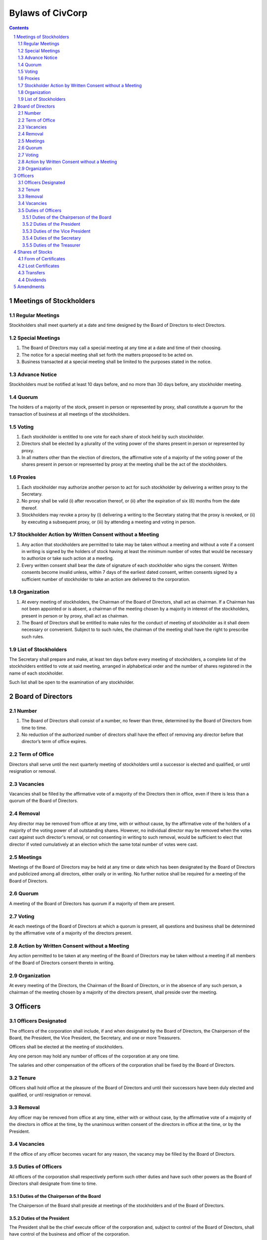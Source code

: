 ********************************************************************************
Bylaws of CivCorp
********************************************************************************

.. sectnum::

.. contents::

Meetings of Stockholders
********************************************************************************

Regular Meetings
================================================================================

Stockholders shall meet quarterly at a date and time designed by the Board of
Directors to elect Directors.

Special Meetings
================================================================================

1. The Board of Directors may call a special meeting at any time at a date and
   time of their choosing.

2. The notice for a special meeting shall set forth the matters proposed to be
   acted on.

3. Business transacted at a special meeting shall be limited to the purposes
   stated in the notice.

Advance Notice
================================================================================

Stockholders must be notified at least 10 days before, and no more than 30 days
before, any stockholder meeting.

Quorum
================================================================================

The holders of a majority of the stock, present in person or represented by
proxy, shall constitute a quorum for the transaction of business at all
meetings of the stockholders.

Voting
================================================================================

1. Each stockholder is entitled to one vote for each share of stock held by
   such stockholder.

2. Directors shall be elected by a plurality of the voting power of the shares
   present in person or represented by proxy.

3. In all matters other than the election of directors, the affirmative vote of
   a majority of the voting power of the shares present in person or
   represented by proxy at the meeting shall be the act of the stockholders.

Proxies
================================================================================

1. Each stockholder may authorize another person to act for such stockholder by
   delivering a written proxy to the Secretary. 

2. No proxy shall be valid (i) after revocation thereof, or (ii) after the
   expiration of six (6) months from the date thereof.
   
3. Stockholders may revoke a proxy by (i) delivering a writing to the Secretary
   stating that the proxy is revoked, or (ii) by executing a subsequent proxy,
   or (iii) by attending a meeting and voting in person.

Stockholder Action by Written Consent without a Meeting
================================================================================

1. Any action that stockholders are permitted to take may be taken without a
   meeting and without a vote if a consent in writing is signed by the holders
   of stock having at least the minimum number of votes that would be necessary
   to authorize or take such action at a meeting.

2. Every written consent shall bear the date of signature of each stockholder
   who signs the consent. Written consents become invalid unless, within 7 days
   of the earliest dated consent, written consents signed by a sufficient
   number of stockholder to take an action are delivered to the corporation.

Organization
================================================================================

1. At every meeting of stockholders, the Chairman of the Board of Directors,
   shall act as chairman. If a Chairman has not been appointed or is absent, a
   chairman of the meeting chosen by a majority in interest of the
   stockholders, present in person or by proxy, shall act as chairman.

2. The Board of Directors shall be entitled to make rules for the conduct of
   meeting of stockholder as it shall deem necessary or convenient. Subject to
   to such rules, the chairman of the meeting shall have the right to prescribe
   such rules.

List of Stockholders
================================================================================

The Secretary shall prepare and make, at least ten days before every meeting of
stockholders, a complete list of the stockholders entitled to vote at said
meeting, arranged in alphabetical order and the number of shares registered in
the name of each stockholder.

Such list shall be open to the examination of any stockholder.

Board of Directors
********************************************************************************

Number
================================================================================

1. The Board of Directors shall consist of a number, no fewer than three,
   determined by the Board of Directors from time to time.

2. No reduction of the authorized number of directors shall have the effect of
   removing any director before that director’s term of office expires.

Term of Office
================================================================================

Directors shall serve until the next quarterly meeting of stockholders until
a successor is elected and qualified, or until resignation or removal.

Vacancies
================================================================================

Vacancies shall be filled by the affirmative vote of a majority of the
Directors then in office, even if there is less than a quorum of the Board of
Directors.

Removal
================================================================================

Any director may be removed from office at any time, with or without cause, by
the affirmative vote of the holders of a majority of the voting power of all
outstanding shares. However, no individual director may be removed when the
votes cast against such director's removal, or not consenting in writing to
such removal, would be sufficient to elect that director if voted cumulatively
at an election which the same total number of votes were cast.

Meetings
================================================================================

Meetings of the Board of Directors may be held at any time or date which has
been designated by the Board of Directors and publicized among all directors,
either orally or in writing. No further notice shall be required for a meeting
of the Board of Directors.

Quorum
================================================================================

A meeting of the Board of Directors has quorum if a majority of them are
present.

Voting
=================================================================================

At each meetings of the Board of Directors at which a quorum is present, all
questions and business shall be determined by the affirmative vote of a
majority of the directors present.

Action by Written Consent without a Meeting
================================================================================

Any action permitted to be taken at any meeting of the Board of Directors may
be taken without a meeting if all members of the Board of Directors consent
thereto in writing.

Organization
================================================================================

At every meeting of the Directors, the Chairman of the Board of Directors, or
in the absence of any such person, a chairman of the meeting chosen by a
majority of the directors present, shall preside over the meeting.

Officers
********************************************************************************

Officers Designated
================================================================================

The officers of the corporation shall include, if and when designated by the
Board of Directors, the Chairperson of the Board, the President, the Vice
President, the Secretary, and one or more Treasurers.

Officers shall be elected at the meeting of stockholders.

Any one person may hold any number of offices of the corporation at any one
time.

The salaries and other compensation of the officers of the corporation shall be
fixed by the Board of Directors.

Tenure
================================================================================

Officers shall hold office at the pleasure of the Board of Directors and until
their successors have been duly elected and qualified, or until resignation or
removal.

Removal
================================================================================

Any officer may be removed from office at any time, either with or without
case, by the affirmative vote of a majority of the directors in office at the
time, by the unanimous written consent of the directors in office at the time,
or by the President.

Vacancies
================================================================================

If the office of any officer becomes vacant for any reason, the vacancy may be
filled by the Board of Directors.

Duties of Officers
================================================================================

All officers of the corporation shall respectively perform such other duties
and have such other powers as the Board of Directors shall designate from time
to time.

Duties of the Chairperson of the Board
++++++++++++++++++++++++++++++++++++++++++++++++++++++++++++++++++++++++++++++++

The Chairperson of the Board shall preside at meetings of the stockholders and
of the Board of Directors.

Duties of the President
++++++++++++++++++++++++++++++++++++++++++++++++++++++++++++++++++++++++++++++++

The President shall be the chief execute officer of the corporation and,
subject to control of the Board of Directors, shall have control of the
business and officer of the corporation.

Duties of the Vice President
++++++++++++++++++++++++++++++++++++++++++++++++++++++++++++++++++++++++++++++++

The Vice President may assume and perform the duties of the President in the
absence or disability of the President or whenever the office of President is
vacant.

Duties of the Secretary
++++++++++++++++++++++++++++++++++++++++++++++++++++++++++++++++++++++++++++++++

1. The Secretary shall attend all meetings of the stockholders and of the Board
   of Directors and shall record all acts and proceedings thereof in the minute
   book of the corporation.

2. The Secretary shall give notice in conformity with these Bylaws of all
   meetings of the stockholders and of all meetings of the Board of Directors
   and any committee thereof requiring notice. 

Duties of the Treasurer
++++++++++++++++++++++++++++++++++++++++++++++++++++++++++++++++++++++++++++++++

1. The Treasurer shall keep the books of account of the corporation.

2. The Treasurer shall render statements of the financial affairs of the
   corporation in such form and as often as required by the Board of Directors
   or the President.

3. The Treasurer shall have custody, subject to the order of the Board of
   Directors, shall have the custody of all funds and securities of the
   Corporation.

Shares of Stocks
********************************************************************************

Form of Certificates
================================================================================

Stockholders may ask for a certificate stating the number of shares owned by
that stockholder signed by the President and by the Treasurer or Secretary.

Lost Certificates
================================================================================

If a certificate is stolen, lost, or destroyed, the owned may request the
corporation issue a new one. If this at cost to the corporation, the owner must
compensate the corporation.

Transfers
================================================================================

No holder of any of the shares of stock of the corporation may sell, transfer,
or pledge any of the shares of stock of the corporation or any right or
interest therein without the prior written consent of the corporation, upon
duly authorized action of its Board of Directors.

Dividends
================================================================================

The Board of Directors may declare and pay dividends. Dividends may be paid in
property or in shares of the corporation's capital stock.

Amendments
********************************************************************************

The Board of Directors is expressly empowered to adopt, amend or repeal Bylaws
of the corporation.

